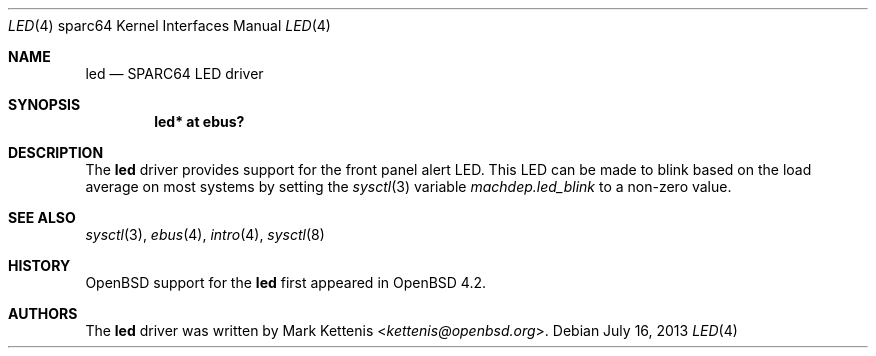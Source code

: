 .\"     $OpenBSD: led.4,v 1.3 2013/07/16 16:05:49 schwarze Exp $
.\"
.\" Copyright (c) 2007 Mark Kettenis <kettenis@openbsd.org>
.\"
.\" Permission to use, copy, modify, and distribute this software for any
.\" purpose with or without fee is hereby granted, provided that the above
.\" copyright notice and this permission notice appear in all copies.
.\"
.\" THE SOFTWARE IS PROVIDED "AS IS" AND THE AUTHOR DISCLAIMS ALL WARRANTIES
.\" WITH REGARD TO THIS SOFTWARE INCLUDING ALL IMPLIED WARRANTIES OF
.\" MERCHANTABILITY AND FITNESS. IN NO EVENT SHALL THE AUTHOR BE LIABLE FOR
.\" ANY SPECIAL, DIRECT, INDIRECT, OR CONSEQUENTIAL DAMAGES OR ANY DAMAGES
.\" WHATSOEVER RESULTING FROM LOSS OF USE, DATA OR PROFITS, WHETHER IN AN
.\" ACTION OF CONTRACT, NEGLIGENCE OR OTHER TORTIOUS ACTION, ARISING OUT OF
.\" OR IN CONNECTION WITH THE USE OR PERFORMANCE OF THIS SOFTWARE.
.\"
.Dd $Mdocdate: July 16 2013 $
.Dt LED 4 sparc64
.Os
.Sh NAME
.Nm led
.Nd SPARC64 LED driver
.Sh SYNOPSIS
.Cd "led* at ebus?"
.Sh DESCRIPTION
The
.Nm
driver provides support for the front panel alert LED.
This LED can be made to blink based on the load average on most systems
by setting the
.Xr sysctl 3
variable
.Ar machdep.led_blink
to a non-zero value.
.Sh SEE ALSO
.Xr sysctl 3 ,
.Xr ebus 4 ,
.Xr intro 4 ,
.Xr sysctl 8
.Sh HISTORY
.Ox
support for the
.Nm
first appeared in
.Ox 4.2 .
.Sh AUTHORS
The
.Nm
driver was written by
.An Mark Kettenis Aq Mt kettenis@openbsd.org .
